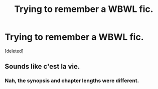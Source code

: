 #+TITLE: Trying to remember a WBWL fic.

* Trying to remember a WBWL fic.
:PROPERTIES:
:Score: 6
:DateUnix: 1460988816.0
:DateShort: 2016-Apr-18
:FlairText: Request
:END:
[deleted]


** Sounds like c'est la vie.
:PROPERTIES:
:Author: Darkenmal
:Score: 1
:DateUnix: 1461039688.0
:DateShort: 2016-Apr-19
:END:

*** Nah, the synopsis and chapter lengths were different.
:PROPERTIES:
:Author: Noelark
:Score: 2
:DateUnix: 1461054421.0
:DateShort: 2016-Apr-19
:END:

